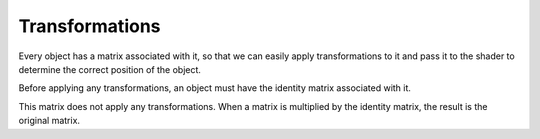 .. _transformations:

Transformations
===============

Every object has a matrix associated with it, so that we can easily apply transformations to it and pass it to the shader to determine the correct position of the object.

Before applying any transformations, an object must have the identity matrix associated with it.

This matrix does not apply any transformations. When a matrix is multiplied by the identity matrix, the result is the original matrix.

.. math::
   :nowrap:

	\begin{pmatrix}
	1&0&0&0\\
	0&1&0&0\\
	0&0&1&0\\
	0&0&0&1
	\end{pmatrix}